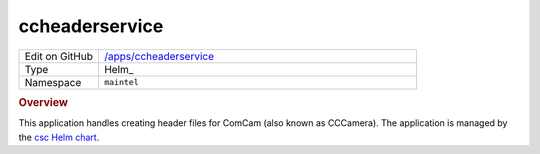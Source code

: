 ###############
ccheaderservice
###############

.. list-table::
   :widths: 10,40

   * - Edit on GitHub
     - `/apps/ccheaderservice <https://github.com/lsst-ts/argocd-csc/tree/master/apps/ccheaderservice>`_
   * - Type
     - Helm_
   * - Namespace
     - ``maintel``

.. rubric:: Overview

This application handles creating header files for ComCam (also known as CCCamera).
The application is managed by the `csc Helm chart <https://github.com/lsst-ts/charts/tree/master/charts/csc>`_.
